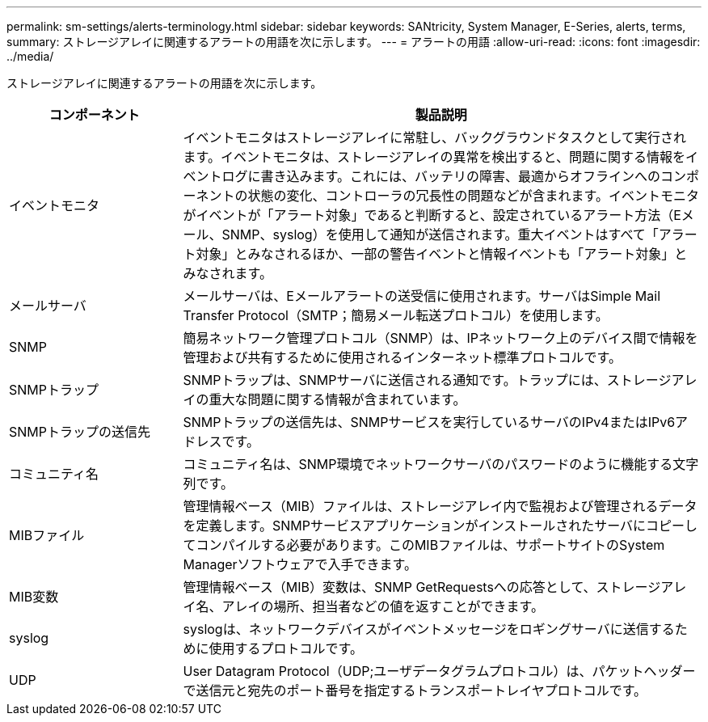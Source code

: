 ---
permalink: sm-settings/alerts-terminology.html 
sidebar: sidebar 
keywords: SANtricity, System Manager, E-Series, alerts, terms, 
summary: ストレージアレイに関連するアラートの用語を次に示します。 
---
= アラートの用語
:allow-uri-read: 
:icons: font
:imagesdir: ../media/


[role="lead"]
ストレージアレイに関連するアラートの用語を次に示します。

[cols="25h,~"]
|===
| コンポーネント | 製品説明 


 a| 
イベントモニタ
 a| 
イベントモニタはストレージアレイに常駐し、バックグラウンドタスクとして実行されます。イベントモニタは、ストレージアレイの異常を検出すると、問題に関する情報をイベントログに書き込みます。これには、バッテリの障害、最適からオフラインへのコンポーネントの状態の変化、コントローラの冗長性の問題などが含まれます。イベントモニタがイベントが「アラート対象」であると判断すると、設定されているアラート方法（Eメール、SNMP、syslog）を使用して通知が送信されます。重大イベントはすべて「アラート対象」とみなされるほか、一部の警告イベントと情報イベントも「アラート対象」とみなされます。



 a| 
メールサーバ
 a| 
メールサーバは、Eメールアラートの送受信に使用されます。サーバはSimple Mail Transfer Protocol（SMTP；簡易メール転送プロトコル）を使用します。



 a| 
SNMP
 a| 
簡易ネットワーク管理プロトコル（SNMP）は、IPネットワーク上のデバイス間で情報を管理および共有するために使用されるインターネット標準プロトコルです。



 a| 
SNMPトラップ
 a| 
SNMPトラップは、SNMPサーバに送信される通知です。トラップには、ストレージアレイの重大な問題に関する情報が含まれています。



 a| 
SNMPトラップの送信先
 a| 
SNMPトラップの送信先は、SNMPサービスを実行しているサーバのIPv4またはIPv6アドレスです。



 a| 
コミュニティ名
 a| 
コミュニティ名は、SNMP環境でネットワークサーバのパスワードのように機能する文字列です。



 a| 
MIBファイル
 a| 
管理情報ベース（MIB）ファイルは、ストレージアレイ内で監視および管理されるデータを定義します。SNMPサービスアプリケーションがインストールされたサーバにコピーしてコンパイルする必要があります。このMIBファイルは、サポートサイトのSystem Managerソフトウェアで入手できます。



 a| 
MIB変数
 a| 
管理情報ベース（MIB）変数は、SNMP GetRequestsへの応答として、ストレージアレイ名、アレイの場所、担当者などの値を返すことができます。



 a| 
syslog
 a| 
syslogは、ネットワークデバイスがイベントメッセージをロギングサーバに送信するために使用するプロトコルです。



 a| 
UDP
 a| 
User Datagram Protocol（UDP;ユーザデータグラムプロトコル）は、パケットヘッダーで送信元と宛先のポート番号を指定するトランスポートレイヤプロトコルです。

|===